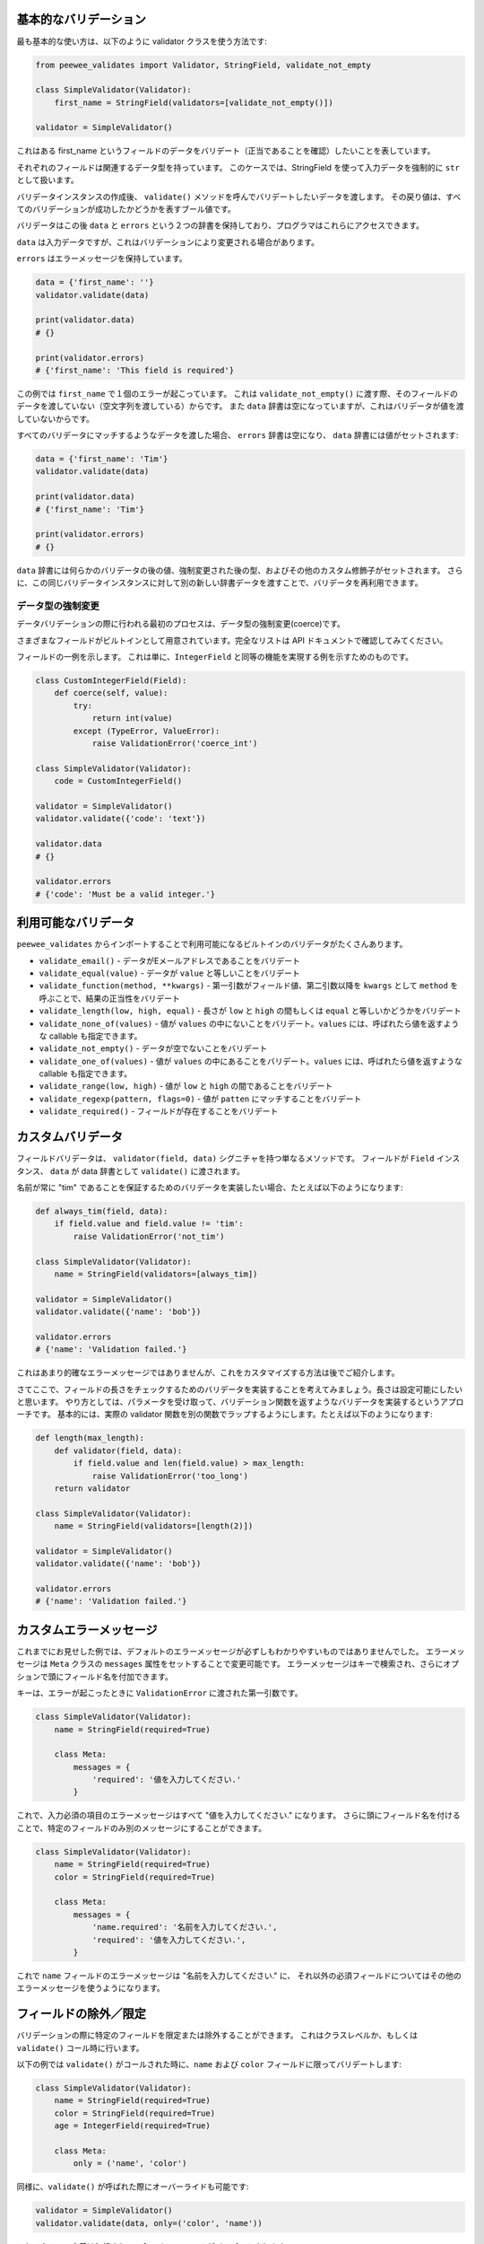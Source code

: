 基本的なバリデーション
=======================

最も基本的な使い方は、以下のように validator クラスを使う方法です:

.. code:: python

    from peewee_validates import Validator, StringField, validate_not_empty

    class SimpleValidator(Validator):
        first_name = StringField(validators=[validate_not_empty()])

    validator = SimpleValidator()

これはある first_name というフィールドのデータをバリデート（正当であることを確認）したいことを表しています。

それぞれのフィールドは関連するデータ型を持っています。
このケースでは、StringField を使って入力データを強制的に ``str`` として扱います。

バリデータインスタンスの作成後、 ``validate()`` メソッドを呼んでバリデートしたいデータを渡します。
その戻り値は、すべてのバリデーションが成功したかどうかを表すブール値です。

バリデータはこの後 ``data`` と ``errors`` という２つの辞書を保持しており、プログラマはこれらにアクセスできます。

``data`` は入力データですが、これはバリデーションにより変更される場合があります。

``errors`` はエラーメッセージを保持しています。

.. code:: python

    data = {'first_name': ''}
    validator.validate(data)

    print(validator.data)
    # {}

    print(validator.errors)
    # {'first_name': 'This field is required'}

この例では ``first_name`` で１個のエラーが起こっています。
これは ``validate_not_empty()`` に渡す際、そのフィールドのデータを渡していない（空文字列を渡している）からです。
また ``data`` 辞書は空になっていますが、これはバリデータが値を渡していないからです。

すべてのバリデータにマッチするようなデータを渡した場合、 ``errors`` 辞書は空になり、
``data`` 辞書には値がセットされます:

.. code:: python

    data = {'first_name': 'Tim'}
    validator.validate(data)

    print(validator.data)
    # {'first_name': 'Tim'}

    print(validator.errors)
    # {}

``data`` 辞書には何らかのバリデータの後の値、強制変更された後の型、およびその他のカスタム修飾子がセットされます。
さらに、この同じバリデータインスタンスに対して別の新しい辞書データを渡すことで、バリデータを再利用できます。

データ型の強制変更
---------------------

データバリデーションの際に行われる最初のプロセスは、データ型の強制変更(coerce)です。

さまざまなフィールドがビルトインとして用意されています。完全なリストは API ドキュメントで確認してみてください。

フィールドの一例を示します。
これは単に、``IntegerField`` と同等の機能を実現する例を示すためのものです。

.. code:: python

    class CustomIntegerField(Field):
        def coerce(self, value):
            try:
                return int(value)
            except (TypeError, ValueError):
                raise ValidationError('coerce_int')

    class SimpleValidator(Validator):
        code = CustomIntegerField()

    validator = SimpleValidator()
    validator.validate({'code': 'text'})

    validator.data
    # {}

    validator.errors
    # {'code': 'Must be a valid integer.'}

利用可能なバリデータ
====================

``peewee_validates`` からインポートすることで利用可能になるビルトインのバリデータがたくさんあります。

* ``validate_email()`` - データがEメールアドレスであることをバリデート
* ``validate_equal(value)`` - データが ``value`` と等しいことをバリデート
* ``validate_function(method, **kwargs)`` - 第一引数がフィールド値、第二引数以降を ``kwargs`` として ``method`` を呼ぶことで、結果の正当性をバリデート
* ``validate_length(low, high, equal)`` - 長さが ``low`` と ``high`` の間もしくは ``equal`` と等しいかどうかをバリデート
* ``validate_none_of(values)`` - 値が ``values`` の中にないことをバリデート。``values`` には、呼ばれたら値を返すような callable も指定できます。
* ``validate_not_empty()`` - データが空でないことをバリデート
* ``validate_one_of(values)`` - 値が ``values`` の中にあることをバリデート。``values`` には、呼ばれたら値を返すような callable も指定できます。
* ``validate_range(low, high)`` - 値が ``low`` と ``high`` の間であることをバリデート
* ``validate_regexp(pattern, flags=0)`` - 値が ``patten`` にマッチすることをバリデート
* ``validate_required()`` - フィールドが存在することをバリデート

カスタムバリデータ
===================

フィールドバリデータは、 ``validator(field, data)`` シグニチャを持つ単なるメソッドです。
フィールドが ``Field`` インスタンス、 ``data`` が data 辞書として ``validate()`` に渡されます。

名前が常に "tim" であることを保証するためのバリデータを実装したい場合、たとえば以下のようになります:

.. code:: python

    def always_tim(field, data):
        if field.value and field.value != 'tim':
            raise ValidationError('not_tim')

    class SimpleValidator(Validator):
        name = StringField(validators=[always_tim])

    validator = SimpleValidator()
    validator.validate({'name': 'bob'})

    validator.errors
    # {'name': 'Validation failed.'}

これはあまり的確なエラーメッセージではありませんが、これをカスタマイズする方法は後でご紹介します。

さてここで、フィールドの長さをチェックするためのバリデータを実装することを考えてみましょう。長さは設定可能にしたいと思います。
やり方としては、パラメータを受け取って、バリデーション関数を返すようなバリデータを実装するというアプローチです。
基本的には、実際の validator 関数を別の関数でラップするようにします。たとえば以下のようになります:

.. code:: python

    def length(max_length):
        def validator(field, data):
            if field.value and len(field.value) > max_length:
                raise ValidationError('too_long')
        return validator

    class SimpleValidator(Validator):
        name = StringField(validators=[length(2)])

    validator = SimpleValidator()
    validator.validate({'name': 'bob'})

    validator.errors
    # {'name': 'Validation failed.'}

カスタムエラーメッセージ
=========================

これまでにお見せした例では、デフォルトのエラーメッセージが必ずしもわかりやすいものではありませんでした。
エラーメッセージは ``Meta`` クラスの ``messages`` 属性をセットすることで変更可能です。
エラーメッセージはキーで検索され、さらにオプションで頭にフィールド名を付加できます。

キーは、エラーが起こったときに ``ValidationError`` に渡された第一引数です。

.. code:: python

    class SimpleValidator(Validator):
        name = StringField(required=True)

        class Meta:
            messages = {
                'required': '値を入力してください.'
            }

これで、入力必須の項目のエラーメッセージはすべて "値を入力してください." になります。
さらに頭にフィールド名を付けることで、特定のフィールドのみ別のメッセージにすることができます。

.. code:: python

    class SimpleValidator(Validator):
        name = StringField(required=True)
        color = StringField(required=True)

        class Meta:
            messages = {
                'name.required': '名前を入力してください.',
                'required': '値を入力してください.',
            }

これで ``name`` フィールドのエラーメッセージは "名前を入力してください." に、
それ以外の必須フィールドについてはその他のエラーメッセージを使うようになります。

フィールドの除外／限定
=========================

バリデーションの際に特定のフィールドを限定または除外することができます。
これはクラスレベルか、もしくは ``validate()`` コール時に行います。

以下の例では ``validate()`` がコールされた時に、``name`` および ``color`` フィールドに限ってバリデートします:

.. code:: python

    class SimpleValidator(Validator):
        name = StringField(required=True)
        color = StringField(required=True)
        age = IntegerField(required=True)

        class Meta:
            only = ('name', 'color')

同様に、``validate()`` が呼ばれた際にオーバーライドも可能です:

.. code:: python

    validator = SimpleValidator()
    validator.validate(data, only=('color', 'name'))

これでクラスの定義は無視され、``color`` と ``name`` のみがバリデートされます。

バリデーションから特定のフィールドを除外する ``exclude`` 属性もあります。
使い方は ``only`` の書式と同様です。

モデルのバリデーション
=======================

ここまでの時点で Peewee に関することついては何も言及していないにも関わらず、
このパッケージがなぜ peewee-validates と呼ばれるのか、不思議に思われるかもしれません。
ここでその謎を解き明かします。このパッケージには ModelValidator クラスが含まれていますが、
これはすでに述べたように、モデルインスタンスをバリデートするのに使っています。

.. code:: python

    import peewee
    from peewee_validates import ModelValidator

    class Category(peewee.Model):
        code = peewee.IntegerField(unique=True)
        name = peewee.CharField(max_length=250)

    obj = Category(code=42)

    validator = ModelValidator(obj)
    validator.validate()

この例では、以下のように ModelValidator がバリデータをビルドしています:

.. code:: python

    unique_code_validator = validate_model_unique(
        Category.code, Category.select(), pk_field=Category.id, pk_value=obj.id)

    class CategoryValidator(Validator):
        code = peewee.IntegerField(
            required=True,
            validators=[unique_code_validator])
        name = peewee.StringField(required=True, max_length=250)

私たちのモデルの中で多くのものが定義され、自動的にバリデータの属性として変換されているのがわかります:

* name は必須の文字列
* name は 250 文字以下
* code は必須の整数
* code はテーブル内でユニークでなければならない

これでバリデータを使ってデータをバリデートできるようになりました。

デフォルトでは、これはモデルのインスタンスで直接データをバリデートしますが、
辞書を ``validates`` に渡すことでいつでもインスタンスの任意のデータをオーバーライドできます。

.. code:: python

    obj = Category(code=42)
    data = {'code': 'notnum'}

    validator = ModelValidator(obj)
    validator.validate(data)

    validator.errors
    # {'code': 'Must be a valid integer.'}

渡されたデータが数字ではないため、たとえインスタンスのデータが有効であったとしても、このバリデーションは失敗します。

``ModelValidator`` のサブクラスを作って、その中でこれまでに示したあらゆる要素を使うこともできます:

.. code:: python

    import peewee
    from peewee_validates import ModelValidator

    class CategoryValidator(ModelValidator):
        class Meta:
            messages = {
                'name.required': 'Enter your name.',
                'required': 'Please enter a value.',
            }

    validator = ModelValidator(obj)
    validator.validate(data)

ModelValidator についてバリデーションが成功したら、指定されたモデルインスタンスの中身は変更されます。

.. code:: python

    validator = ModelValidator(obj)

    obj.name
    # 'tim'

    validator.validate({'name': 'newname'})

    obj.name
    # 'newname'

フィールドのバリデーション
---------------------------

ModelValidator を使うと、標準の Validator クラスにはない機能が使えるようになります。

**ユニーク性**

Peewee のフィールドが ``unique=True`` で定義されている場合、そのフィールドにバリデータが追加され、
データベース内でそれがユニークであるかどうかが検査されます。これにより、
すでにデータベースに保存された値であっても、現在のインスタンスを除外するべきかどうかが判別できます。

**外部キー**

Peewee のフィールドが ``ForeignKeyField`` の場合、そのフィールドにバリデータが追加され、
データベースの関連するテーブルにその値があることが検査され、それが有効なインスタンスであることが保証されます。

**Many to Many**

Peewee のフィールドが  ``ManyToManyField`` の場合、そのフィールドにバリデータが追加され、
データベースの関連するテーブル（群）にその値があることが検査され、それが有効なインスタンスであることが保証されます。

**インデックスのバリデーション**

以下の例のように、モデルにユニークなインデックスを定義している場合、
（他のすべてのフィールドレベルのバリデーションが成功した後で）これについてもバリデートされます。

.. code:: python

    class Category(peewee.Model):
        code = peewee.IntegerField(unique=True)
        name = peewee.CharField(max_length=250)

        class Meta:
            indexes = (
                (('name', 'code'), True),
            )

フィールドのオーバーライド
==========================

モデルのフィールドのバリデート方法を変更する必要がある場合、
単にカスタムクラス内でそのフィールドをオーバーライドするだけで済みます。
以下のモデルについて例を示します:

.. code:: python

    class Category(peewee.Model):
        code = peewee.IntegerField(required=True)

これにより、 required バリデータを持つ ``code`` に対応するフィールドが生成されます。

.. code:: python

    class CategoryValidator(ModelValidator):
        code = IntegerField(required=False)

    validator = CategoryValidator(category)
    validator.validate()

これで ``validate`` への呼び出しが起こっても、``code`` は必須ではなくなります。

バリデート後の振舞いをオーバーライドする
========================================

クリーニング
-------------

``validate()`` の中でフィールドレベルのデータがすべてバリデートされると、
その結果データは上位に返される前に ``clean()`` メソッドに渡されます。
このメソッドをオーバーライドすることで、好きなバリデーションを実行したり、
また返すデータを変更したりすることが可能です。

.. code:: python

    class MyValidator(Validator):
        name1 = StringField()
        name2 = StringField()

        def clean(self, data):
            # name1がname2と等しいことを保証する
            if data['name1'] != data['name2']:
                raise ValidationError('name_different')
            # そしてこれらが同じ場合、大文字に変更する
            data['name1'] = data['name1'].upper()
            data['name2'] = data['name2'].upper()
            return data

        class Meta:
            messages = {
                'name_different': '名前は同じでなければなりません.'
            }

フィールドを動的に追加する
-----------------------------

必要であれば、バリデータインスタンスに対して動的にフィールドを追加することが可能です。
追加されたフィールドは ``_meta.fields`` 辞書に格納され、その後これらを自由に操作できます。

.. code:: python

    validator = MyValidator()
    validator._meta.fields['newfield'] = IntegerField(required=True)
